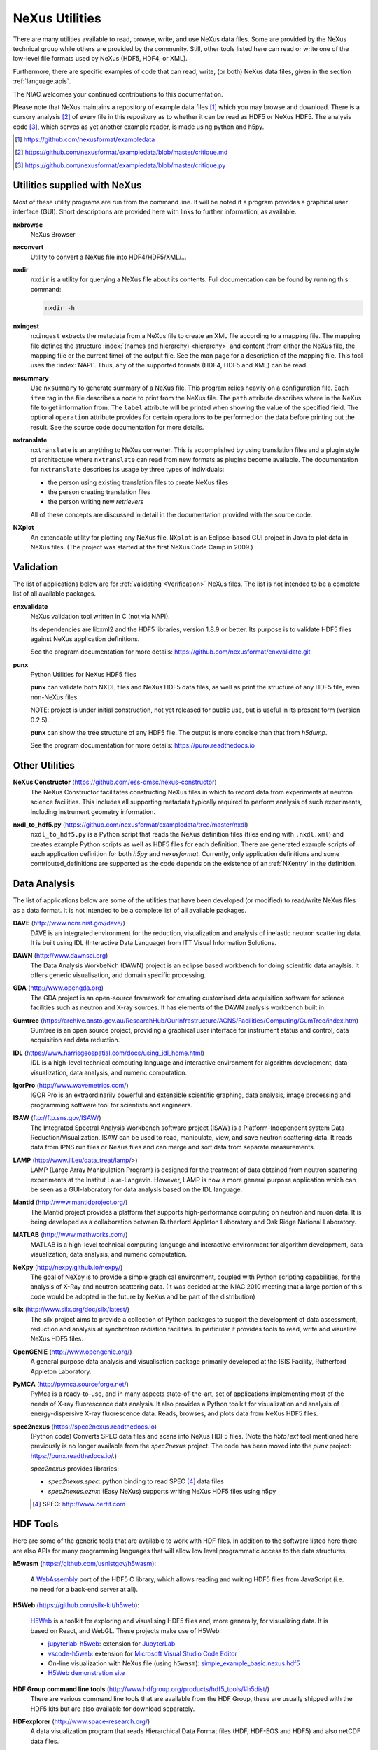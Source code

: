 .. _Utilities:

===============
NeXus Utilities
===============

There are many utilities available to read, browse, write, and use NeXus data files. Some
are provided by the NeXus technical group while others are provided by the community. Still,
other tools listed here can read or write one of the low-level file formats used by NeXus (HDF5,
HDF4, or XML).

Furthermore, there are specific examples of code
that can read, write, (or both) NeXus data files,
given in the section :ref:`language.apis`.


The NIAC welcomes your continued contributions to
this documentation.

Please note that NeXus maintains a repository of
example data files [#]_ which you may browse and
download.  There is a cursory analysis [#]_ of every file
in this repository as to whether it can be read as HDF5
or NeXus HDF5.  The analysis code [#]_, which serves as yet
another example reader, is made using python and h5py.

.. [#] https://github.com/nexusformat/exampledata
.. [#] https://github.com/nexusformat/exampledata/blob/master/critique.md
.. [#] https://github.com/nexusformat/exampledata/blob/master/critique.py

..  =============================
    section: Utilities from NeXus
    =============================

.. _Utilities-NeXus:

Utilities supplied with NeXus
#############################

.. index:: utilities
.. index:: programs
.. index:: software

Most of these utility programs are run from the command line. It will be noted if a
program provides a graphical user interface (GUI). Short descriptions are provided here with
links to further information, as available.

.. index::
        browser
	nxbrowse (utility)

**nxbrowse**
    NeXus Browser

.. index::
        conversion
	nxconvert (utility)

**nxconvert**
    Utility to convert a NeXus file into HDF4/HDF5/XML/...

.. index::
        inspection
	nxdir (utility)

**nxdir**
    ``nxdir`` is a utility for querying
    a NeXus file about its contents. Full
    documentation can be found by running this command:

    .. code-block:: c

        nxdir -h

.. index::
        ingestion
	nxingest (utility)

**nxingest**
    ``nxingest`` extracts the metadata from a NeXus file to create an
    XML file according to a mapping file.  The mapping file defines the structure
    :index:`(names and hierarchy) <hierarchy>` and content (from either the
    NeXus file, the mapping file or the current time) of the output file. See
    the man page for a description of the mapping file.  This tool uses the
    :index:`NAPI`.  Thus, any of the supported formats (HDF4, HDF5 and XML)
    can be read.

.. index::
	nxsummary

**nxsummary**
    Use ``nxsummary`` to generate summary of a NeXus file.
    This program relies heavily on a configuration file. Each ``item`` tag
    in the file describes a node to print from the NeXus file. The ``path``
    attribute describes where in the NeXus file to get information from. The
    ``label`` attribute will be printed when showing the value of the
    specified field. The optional ``operation`` attribute provides for certain
    operations to be performed on the data before printing out the result.
    See the source code documentation for more details.

.. index::
	nxtranslate (utility)

**nxtranslate**
    ``nxtranslate`` is
    an anything to NeXus converter. This is accomplished by
    using translation files and a plugin style of architecture where
    ``nxtranslate`` can read from new formats as plugins become available. The
    documentation for ``nxtranslate`` describes its usage by three types of
    individuals:

    + the person using existing translation files to create NeXus files
    + the person creating translation files
    + the person writing new *retrievers*

    All of these concepts are discussed in detail in the documentation
    provided with the source code.


.. index::
   plotting
	NXplot (utility)

**NXplot**
    An extendable utility for plotting any NeXus file.  ``NXplot`` is
    an Eclipse-based GUI project in Java to plot data in NeXus files. (The project was
    started at the first NeXus Code Camp in 2009.)

.. _Utilities-DataAnalysis:

.. index::
   single: software
   single: data analysis software

Validation
##########

The list of applications below are for :ref:`validating <Verification>` NeXus files.
The list is not intended to be a complete list of all available packages.

.. index::
   validation
   file; validate
   cnxvalidate (utility)

.. _cnxvalidate:

**cnxvalidate**
   NeXus validation tool written in C (not via NAPI).

   Its dependencies are libxml2 and the HDF5 libraries, version 1.8.9 or
   better. Its purpose is to validate HDF5 files against NeXus
   application definitions.

   See the program documentation for more details:
   https://github.com/nexusformat/cnxvalidate.git

.. index::
        validation
   file; validate
   punx (utility)

.. _punx_util:

**punx**
   Python Utilities for NeXus HDF5 files

   **punx** can validate both NXDL files and NeXus HDF5 data files, as
   well as print the structure of any HDF5 file, even non-NeXus files.

   NOTE: project is under initial construction, not yet released for
   public use, but is useful in its present form (version 0.2.5).

   **punx** can show the tree structure of any HDF5 file. The output is
   more concise than that from *h5dump*.

   See the program documentation for more details:
   https://punx.readthedocs.io

Other Utilities
###############

.. index::
	NeXus Constructor

**NeXus Constructor** (https://github.com/ess-dmsc/nexus-constructor)
    The NeXus Constructor facilitates constructing NeXus files in which to record data from
    experiments at neutron science facilities. This includes all supporting metadata typically
    required to perform analysis of such experiments, including instrument geometry information.

.. index::
	nxdl_to_hdf5.py

**nxdl_to_hdf5.py** (https://github.com/nexusformat/exampledata/tree/master/nxdl)
    ``nxdl_to_hdf5.py`` is a Python script that reads the NeXus definition files
    (files ending with ``.nxdl.xml``) and creates example Python scripts as well
    as HDF5 files for each definition. There are generated example scripts of
    each application definition for both *h5py* and *nexusformat*. Currently, only
    application definitions and some contributed_definitions are supported as
    the code depends on the existence of an :ref:`NXentry` in the definition.

Data Analysis
#############

The list of applications below are some of the utilities that have been
developed (or modified) to read/write NeXus files
as a data format.  It is not intended to be a complete list of all available packages.

.. index::
	DAVE (data analysis software)

**DAVE** (http://www.ncnr.nist.gov/dave/)
    DAVE is an integrated environment for the reduction, visualization and
    analysis of inelastic neutron scattering data. It is built using IDL (Interactive Data
    Language) from ITT Visual Information Solutions.

.. index::
	DAWN (data analysis software)

**DAWN** (http://www.dawnsci.org)
    The Data Analysis WorkbeNch (DAWN) project is an eclipse based workbench
    for doing scientific data anaylsis. It offers generic visualisation,
    and domain specific processing.

.. index::
	GDA (data acquisition software)

**GDA** (http://www.opengda.org)
    The GDA project is an open-source framework for creating customised
    data acquisition software for science facilities such
    as neutron and X-ray sources. It has elements of the DAWN analysis
    workbench built in.

.. index::
	Gumtree (data analysis software)

**Gumtree** (https://archive.ansto.gov.au/ResearchHub/OurInfrastructure/ACNS/Facilities/Computing/GumTree/index.htm)
    Gumtree  is an open source project, providing a graphical user
    interface for instrument status and control, data acquisition
    and data reduction.

.. index::
	IDL (data analysis software)

**IDL** (https://www.harrisgeospatial.com/docs/using_idl_home.html)
    IDL is a high-level technical computing language and interactive
    environment for algorithm development, data visualization,
    data analysis, and numeric computation.

.. index::
	IGOR Pro (data analysis software)

**IgorPro** (http://www.wavemetrics.com/)
    IGOR Pro is an extraordinarily powerful and extensible scientific
    graphing, data analysis, image processing and programming software
    tool for scientists and engineers.

.. index::
	ISAW (data analysis software)

**ISAW** (ftp://ftp.sns.gov/ISAW/)
    The Integrated Spectral Analysis Workbench software project (ISAW)
    is a Platform-Independent system Data Reduction/Visualization.
    ISAW can be used to read, manipulate, view, and save neutron
    scattering data. It reads data from IPNS run files or NeXus files
    and can merge and sort data from separate measurements.

.. index::
	LAMP (data analysis software)

**LAMP** (http://www.ill.eu/data_treat/lamp/>)
    LAMP (Large Array Manipulation Program)  is designed for the treatment of
    data obtained from neutron scattering experiments at the Institut Laue-Langevin. However,
    LAMP is now a more general purpose application which can be seen as
    a GUI-laboratory for data analysis based on the IDL language.

.. index::
	Mantid (data analysis software)

**Mantid** (http://www.mantidproject.org/)
    The Mantid project
    provides a platform that supports high-performance
    computing on neutron and muon data.  It is being developed as a collaboration between
    Rutherford Appleton Laboratory and Oak Ridge National Laboratory.

.. index::
	MATLAB

**MATLAB** (http://www.mathworks.com/)
    MATLAB is a high-level technical computing language and interactive
    environment for algorithm development, data visualization,
    data analysis, and numeric computation.

.. index::
	NeXpy (data analysis software)

**NeXpy** (http://nexpy.github.io/nexpy/)
    The goal of NeXpy is to provide a simple graphical environment,
    coupled with Python scripting capabilities, for the analysis of X-Ray and
    neutron scattering data.
    (It was decided at the NIAC 2010 meeting that a large portion of this code
    would be adopted in the future by NeXus and be part of the distribution)

.. index::
	silx (data analysis software)

**silx** (http://www.silx.org/doc/silx/latest/)
    The silx project aims to provide a collection of Python packages to support
    the development of data assessment, reduction and analysis at synchrotron
    radiation facilities.
    In particular it provides tools to read, write and visualize NeXus HDF5 files.

.. index::
	OpenGENIE (data analysis software)

**OpenGENIE** (http://www.opengenie.org/)
    A general purpose data analysis and visualisation package primarily
    developed at the ISIS Facility, Rutherford Appleton Laboratory.

.. index::
	PyMCA (data analysis software)

**PyMCA** (http://pymca.sourceforge.net/)
    PyMca is a ready-to-use, and in many aspects state-of-the-art,
    set of applications implementing most of the needs
    of X-ray fluorescence data analysis.  It also provides a
    Python toolkit for visualization and analysis of energy-dispersive
    X-ray fluorescence data.
    Reads, browses, and plots data from NeXus HDF5 files.

.. index::
	spec2nexus

**spec2nexus** (https://spec2nexus.readthedocs.io)
    (Python code) Converts SPEC data files and scans into NeXus HDF5 files.
    (Note the *h5toText* tool mentioned here previously is no longer
    available from the *spec2nexus* project.  The code has been moved
    into the *punx* project: https://punx.readthedocs.io/.)

    *spec2nexus* provides libraries:

    * *spec2nexus.spec*: python binding to read SPEC [#]_ data files
    * *spec2nexus.eznx*: (Easy NeXus) supports writing NeXus HDF5 files using h5py

    .. [#] SPEC: http://www.certif.com

.. _HDF-Tools:

HDF Tools
#########

Here are some of the generic tools that are available to work with HDF files. In
addition to the software listed here there are also APIs for many programming
languages that will allow low level programmatic access to the data structures.

.. index::
    h5wasm; tools

**h5wasm** (https://github.com/usnistgov/h5wasm):

    A `WebAssembly <https://webassembly.org/>`__
    port of the HDF5 C library, which allows reading and writing
    HDF5 files from JavaScript (i.e. no need for a back-end server at all).

.. index::
    jupyterlab-h5web; tools
    vscode-h5web; tools
    h5web; tools

**H5Web** (https://github.com/silx-kit/h5web):

    `H5Web <https://github.com/silx-kit/h5web>`__ is a toolkit for exploring
    and visualising HDF5 files and, more generally, for visualizing data. It
    is based on React, and WebGL. These projects make use of H5Web:

    * `jupyterlab-h5web <https://github.com/silx-kit/jupyterlab-h5web>`__:
      extension for `JupyterLab <https://jupyter.org/>`__
    * `vscode-h5web <https://github.com/silx-kit/vscode-h5web>`__:
      extension for `Microsoft Visual Studio Code
      Editor <https://marketplace.visualstudio.com/items?itemName=h5web.vscode-h5web>`__
    * On-line visualization with NeXus file (using ``h5wasm``):
      `simple_example_basic.nexus.hdf5 <https://h5web.panosc.eu/h5wasm?url=https://raw.githubusercontent.com/nexusformat/definitions/main/manual/source/examples/python/simple_example_basic/simple_example_basic.nexus.hdf5>`__
    * `H5Web demonstration site <https://h5web.panosc.eu>`__

.. index::
	HDF; tools

**HDF Group command line tools** (http://www.hdfgroup.org/products/hdf5_tools/#h5dist/)
    There are various command line tools that are available from the HDF
    Group, these are usually shipped with the HDF5 kits but are also available for
    download separately.

.. index::
	HDFexplorer; tools

**HDFexplorer** (http://www.space-research.org/)
    A data visualization program that reads Hierarchical Data Format
    files (HDF, HDF-EOS and HDF5) and also netCDF data files.

.. index::
	HDFview; tools

**HDFview** (http://www.hdfgroup.org)
    A Java based GUI for browsing (and some basic plotting) of HDF files.

.. index::
	tiled; tools

**tiled** (https://blueskyproject.io/tiled/)
    A *data access service* for data-aware portals and data science tools,
    provides a way to browse and visualize HDF5 files.

.. _language.apis:

Language APIs for NeXus and HDF5
################################

Collected here are some of the tools identified [#]_ as a result
of a simple question asked at the 2018 Nobugs conference:
*Are there examples of code that reads NeXus data?*
Some of these are very specific to an instrument or application
definition while others are more generic.
The lists below are organized by programming language,
yet some collections span several languages so they are
listed in the section :ref:`language.apis.mixed`.

.. [#] https://github.com/nexusformat/definitions/issues/630

Note these example listed in addition to the many examples described
here in the manual, in section :`Examples`.

.. _language.apis.f77:

Language API: *F77*
+++++++++++++++++++

.. index:: API; F77; POLDI

* **POLDI**: ``poldi.zip`` [#]_ contains:
  - A F77 reading routine using NAPI for POLDI at SINQ PSI
  - an example of a file which it reads

  .. [#] https://github.com/nexusformat/definitions/files/4107360/poldi.zip


.. _language.apis.idl:

Language API: *IDL*
+++++++++++++++++++

.. index:: API; IDL; aXis2000

* **aXis2000** [#]_, with the NeXus-specific IDL code
  in the ``read_nexus.pro`` [#]_, reads :ref:`NXstxm`

  .. [#] http://unicorn.chemistry.mcmaster.ca/aXis2000.html
  .. [#] ``read_nexus.pro``: http://unicorn.chemistry.mcmaster.ca/axis/aXis2000.zip


.. _language.apis.igorpro:

Language API: *IgorPro*
+++++++++++++++++++++++

.. index:: API; IgorPro; HDF5gateway

* **HDF5gateway** [#]_ makes it easy to read a HDF5 file (including NeXus) into an
  IgorPro [#]_ folder, including group and dataset attributes,
  such as a NeXus data file, modify it, and then write
  the folder structure back out.

  .. [#] https://github.com/prjemian/hdf5gateway
  .. [#] IgorPro: https://wavemetrics.com

.. _language.apis.java:

Language API: *Java*
++++++++++++++++++++

.. index:: API; java; Dawn

* **Dawn** [#]_ has java code to read [#]_ and write [#]_
  HDF5 NeXus files (generic NeXus, not tied to
  specific application definitions).

  .. [#] https://dawnsci.org/
  .. [#] read: https://github.com/DawnScience/scisoft-core/blob/master/uk.ac.diamond.scisoft.analysis/src/uk/ac/diamond/scisoft/analysis/io/NexusHDF5Loader.java
  .. [#] write: https://github.com/DawnScience/dawnsci/blob/master/org.eclipse.dawnsci.hdf5/src/org/eclipse/dawnsci/hdf5/nexus/NexusFileHDF5.java

.. index:: API; java; NXreader.zip

* ``NXreader.zip`` [#]_ is java code which reads NeXus files into **ImageJ.**
  It uses the Java-hdf interface to HDF5. It tries to do a good
  job locating the image dataset by NeXus conventions.
  But it uses the old style conventions.

  .. [#] https://github.com/nexusformat/definitions/files/4107439/NXreader.zip


.. _language.apis.python:

Language API: *Python*
++++++++++++++++++++++

.. index:: API; Python; Dials

* **Dials** [#]_ has python (and some C++) code for reading :ref:`NXmx` [#]_

  .. [#] https://dials.github.io/
  .. [#] read: https://github.com/cctbx/dxtbx/blob/master/format/nexus.py

  - *cctbx.xfel* code for writing [#]_ :ref:`NXmx` master files for JF16M at SwissFEL

    .. [#] write: https://github.com/cctbx/cctbx_project/blob/master/xfel/swissfel/jf16m_cxigeom2nexus.py

.. index:: API; Python; h5py

* **h5py** [#]_
	HDF5 for Python (h5py) is a general-purpose Python interface to HDF5.

  .. [#] http://docs.h5py.org

.. index:: API; Python; Mantis

* **Mantis** [#]_, with NeXus-specific python code [#]_, reads :ref:`NXstxm`

  .. [#] Mantis: http://spectromicroscopy.com/
  .. [#] python code: https://bitbucket.org/mlerotic/spectromicroscopy/src/default/

.. index:: API; Python; nexusformat

* **nexusformat** [#]_ NeXus package for Python
    Provides an API to open, create, plot, and manipulate NeXus data.

  .. [#] https://github.com/nexpy/nexusformat

.. index:: API; Python; SasView

* **SasView** [#]_ has python code to read [#]_ and write [#]_ :ref:`NXcanSAS`

  .. [#] https://www.sasview.org/
  .. [#] read: https://github.com/SasView/sasview/blob/master/src/sas/sascalc/dataloader/readers/cansas_reader_HDF5.py
  .. [#] write: https://github.com/SasView/sasview/blob/master/src/sas/sascalc/file_converter/nxcansas_writer.py


.. _language.apis.mixed:

Language API: *mixed*
+++++++++++++++++++++

.. index:: API; mixed; FOCUS

* **FOCUS**: ``focus.zip`` [#]_  contains:

  - An example FOCUS file
  - focusreport: A h5py program which skips through a list of files and prints statistics
  - focusreport.tcl, same as above but in Tcl using the Swig generated binding to NAPI
  - i80.f contains a F77 routine for reading FOCUS files into Ida. The routine is RRT_in_Foc.

  .. [#] https://github.com/nexusformat/definitions/files/4107386/focus.zip

.. index:: API; mixed; ZEBRA

* **ZEBRA**: ``zebra.zip`` [#]_  contains:

  - an example file
  - zebra-to-ascii, a h5py script which dumps a zebra file to ASCII
  - ``TRICSReader.*`` for reading ZEBRA files in C++ using C-NAPI calls

  .. [#] https://github.com/nexusformat/definitions/files/4107416/zebra.zip
